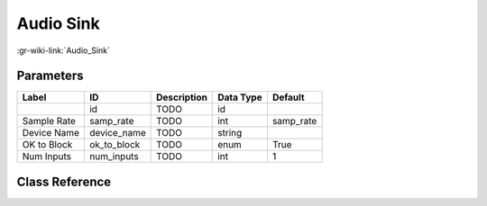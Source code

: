 ----------
Audio Sink
----------

:gr-wiki-link:`Audio_Sink`

Parameters
**********

+-------------------------+-------------------------+-------------------------+-------------------------+-------------------------+
|Label                    |ID                       |Description              |Data Type                |Default                  |
+=========================+=========================+=========================+=========================+=========================+
|                         |id                       |TODO                     |id                       |                         |
+-------------------------+-------------------------+-------------------------+-------------------------+-------------------------+
|Sample Rate              |samp_rate                |TODO                     |int                      |samp_rate                |
+-------------------------+-------------------------+-------------------------+-------------------------+-------------------------+
|Device Name              |device_name              |TODO                     |string                   |                         |
+-------------------------+-------------------------+-------------------------+-------------------------+-------------------------+
|OK to Block              |ok_to_block              |TODO                     |enum                     |True                     |
+-------------------------+-------------------------+-------------------------+-------------------------+-------------------------+
|Num Inputs               |num_inputs               |TODO                     |int                      |1                        |
+-------------------------+-------------------------+-------------------------+-------------------------+-------------------------+

Class Reference
*******************

.. tabs::

   .. group-tab:: Python
      TODO

   .. group-tab:: C++

      .. doxygengroup:: block_audio_sink
         :content-only:
         :undoc-members:
         :private-members:
         :members:

